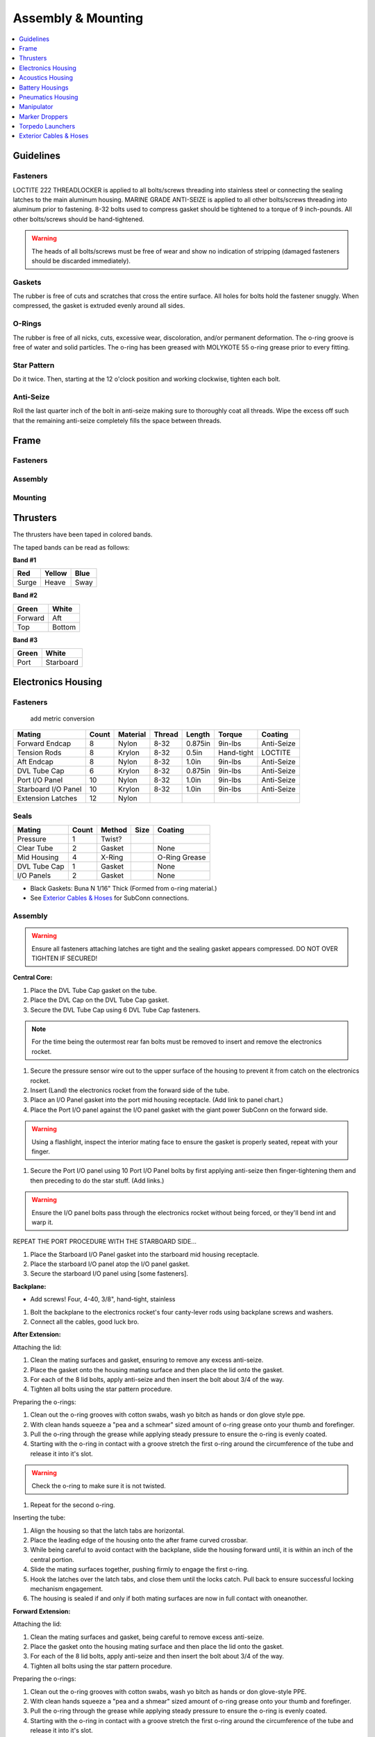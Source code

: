 Assembly & Mounting
===================

.. contents::
   :depth: 1
   :local:

Guidelines
----------

Fasteners
~~~~~~~~~

LOCTITE 222 THREADLOCKER is applied to all bolts/screws threading into stainless steel or connecting the sealing latches to the main aluminum housing. MARINE GRADE ANTI-SEIZE is applied to all other bolts/screws threading into aluminum prior to fastening. 8-32 bolts used to compress gasket should be tightened to a torque of 9 inch-pounds. All other bolts/screws should be hand-tightened.

.. warning::
   The heads of all bolts/screws must be free of wear and show no indication of stripping (damaged fasteners should be discarded immediately).

Gaskets
~~~~~~~

The rubber is free of cuts and scratches that cross the entire surface. All holes for bolts hold the fastener snuggly. When compressed, the gasket is extruded evenly around all sides.

O-Rings
~~~~~~~

The rubber is free of all nicks, cuts, excessive wear, discoloration, and/or permanent deformation. The o-ring groove is free of water and solid particles. The o-ring has been greased with MOLYKOTE 55 o-ring grease prior to every fitting.

Star Pattern
~~~~~~~~~~~~

Do it twice. Then, starting at the 12 o'clock position and working clockwise, tighten each bolt.

Anti-Seize
~~~~~~~~~~

Roll the last quarter inch of the bolt in anti-seize making sure to thoroughly coat all threads.
Wipe the excess off such that the remaining anti-seize completely fills the space between threads.

Frame
-----

Fasteners
~~~~~~~~~

Assembly
~~~~~~~~

Mounting
~~~~~~~~


Thrusters
---------

The thrusters have been taped in colored bands.

The taped bands can be read as follows:

**Band #1**

===== ====== ====
Red   Yellow Blue
===== ====== ====
Surge Heave  Sway
===== ====== ====

**Band #2**

======= ======
Green   White
======= ======
Forward Aft
Top     Bottom
======= ======

**Band #3**

===== =========
Green White
===== =========
Port  Starboard
===== =========


Electronics Housing
-------------------

Fasteners
~~~~~~~~~
                                                   add metric conversion
=================== ===== ======== ====== ======= ========== ==========
Mating              Count Material Thread Length  Torque     Coating
=================== ===== ======== ====== ======= ========== ==========
Forward Endcap      8     Nylon    8-32   0.875in 9in-lbs    Anti-Seize
Tension Rods        8     Krylon   8-32   0.5in   Hand-tight LOCTITE
Aft Endcap          8     Nylon    8-32   1.0in   9in-lbs    Anti-Seize
DVL Tube Cap        6     Krylon   8-32   0.875in 9in-lbs    Anti-Seize
Port I/O Panel      10    Nylon    8-32   1.0in   9in-lbs    Anti-Seize
Starboard I/O Panel 10    Krylon   8-32   1.0in   9in-lbs    Anti-Seize
Extension Latches   12    Nylon
=================== ===== ======== ====== ======= ========== ==========

Seals
~~~~~

============ ===== ====== ==== =============
Mating       Count Method Size Coating
============ ===== ====== ==== =============
Pressure     1     Twist?
Clear Tube   2     Gasket      None
Mid Housing  4     X-Ring      O-Ring Grease
DVL Tube Cap 1     Gasket      None
I/O Panels   2     Gasket      None
============ ===== ====== ==== =============

* Black Gaskets: Buna N 1/16" Thick (Formed from o-ring material.)
* See `Exterior Cables & Hoses`_ for SubConn connections.

Assembly
~~~~~~~~

.. warning::
   Ensure all fasteners attaching latches are tight and the sealing gasket appears compressed. DO NOT OVER TIGHTEN IF SECURED!

**Central Core:**

#. Place the DVL Tube Cap gasket on the tube.
#. Place the DVL Cap on the DVL Tube Cap gasket.
#. Secure the DVL Tube Cap using 6 DVL Tube Cap fasteners.

.. note::
   For the time being the outermost rear fan bolts must be removed to insert and remove the electronics rocket.

#. Secure the pressure sensor wire out to the upper surface of the housing to prevent it from catch on the electronics rocket.
#. Insert (Land) the electronics rocket from the forward side of the tube.
#. Place an I/O Panel gasket into the port mid housing receptacle. (Add link to panel chart.)
#. Place the Port I/O panel against the I/O panel gasket with the giant power SubConn on the forward side.

.. warning::
   Using a flashlight, inspect the interior mating face to ensure the gasket is properly seated, repeat with your finger.

#. Secure the Port I/O panel using 10 Port I/O Panel bolts by first applying anti-seize then finger-tightening them and then preceding to do the star stuff. (Add links.)

.. warning::
   Ensure the I/O panel bolts pass through the electronics rocket without being forced, or they'll bend int and warp it.

REPEAT THE PORT PROCEDURE WITH THE STARBOARD SIDE...

#. Place the Starboard I/O Panel gasket into the starboard mid housing receptacle.
#. Place the starboard I/O panel atop the I/O panel gasket.
#. Secure the starboard I/O panel using [some fasteners].

**Backplane:**

* Add screws! Four, 4-40, 3/8", hand-tight, stainless

#. Bolt the backplane to the electronics rocket's four canty-lever rods using backplane screws and washers.
#. Connect all the cables, good luck bro.

**After Extension:**

Attaching the lid:

#. Clean the mating surfaces and gasket, ensuring to remove any excess anti-seize.
#. Place the gasket onto the housing mating surface and then place the lid onto the gasket.
#. For each of the 8 lid bolts, apply anti-seize and then insert the bolt about 3/4 of the way.
#. Tighten all bolts using the star pattern procedure.

Preparing the o-rings:

#. Clean out the o-ring grooves with cotton swabs, wash yo bitch as hands or don glove style ppe.
#. With clean hands squeeze a "pea and a schmear" sized amount of o-ring grease onto your thumb and forefinger.
#. Pull the o-ring through the grease while applying steady pressure to ensure the o-ring is evenly coated.
#. Starting with the o-ring in contact with a groove stretch the first o-ring around the circumference of the tube and release it into it's slot.

.. warning::
   Check the o-ring to make sure it is not twisted.

#. Repeat for the second o-ring.

Inserting the tube:

#. Align the housing so that the latch tabs are horizontal.
#. Place the leading edge of the housing onto the after frame curved crossbar.
#. While being careful to avoid contact with the backplane, slide the housing forward until, it is within an inch of the central portion.
#. Slide the mating surfaces together, pushing firmly to engage the first o-ring.
#. Hook the latches over the latch tabs, and close them until the locks catch. Pull back to ensure successful locking mechanism engagement.
#. The  housing is sealed if and only if both mating surfaces are now in full contact with oneanother.

**Forward Extension:**

Attaching the lid:

#. Clean the mating surfaces and gasket, being careful to remove excess anti-seize.
#. Place the gasket onto the housing mating surface and then place the lid onto the gasket.
#. For each of the 8 lid bolts, apply anti-seize and then insert the bolt about 3/4 of the way.
#. Tighten all bolts using the star pattern procedure.

Preparing the o-rings:

#. Clean out the o-ring grooves with cotton swabs, wash yo bitch as hands or don glove-style PPE.
#. With clean hands squeeze a "pea and a shmear" sized amount of o-ring grease onto your thumb and forefinger.
#. Pull the o-ring through the grease while applying steady pressure to ensure the o-ring is evenly coated.
#. Starting with the o-ring in contact with a groove stretch the first o-ring around the circumference of the tube and release it into it's slot.

.. warning::
   Check the o-ring to make sure it is not twisted.

#. Repeat for the second o-ring.

Inserting the tube:

#. Align the housing so that the latch tabs are horizontal.
#. Place the leading edge of the housing onto the forward frame curved crossbar.

#. Tilt the housing forward until the lower leading edge is low enough to pass below the downward-facing camera.
#. Push the housing longitudinally for an inch before leveling the housing.

#. While being careful to avoid contact with the camera, slide the housing aft until, it is within an inch of the central portion.
#. Slide the mating surfaces together, pushing firmly to engage the first o-ring.
#. Hook the latches over the latch tabs, and close them until the locks catch. Pull back to ensure successful locking mechanism engagement.
#. The housing is sealed if and only if both mating surfaces are now in full contact with oneanother.


Mounting
~~~~~~~~

**Attaching Central Core to Frame**

**Attaching Forward Extension to Central Core**

See above, for now.

**Attaching After Extension to Central Core**

See above, for now.


Acoustics Housing
-----------------

Fasteners
~~~~~~~~~

============== ===== ======== ====== ======= ======= ==========
Mating         Count Material Thread Length  Torque  Coating
============== ===== ======== ====== ======= ======= ==========
Mounting Block 3     Krylon   8-32   0.5in   9in-lbs Anti-Seize
Housing Lid    8     Nylon    8-32   0.75in  9in-lbs Anti-Seize
============== ===== ======== ====== ======= ======= ==========

Seals
~~~~~

================= ===== ====== ==== =============
Mating            Count Method Size Coating
================= ===== ====== ==== =============
Hydrophone Block  1     Gasket      None
Housing Lid       1     Gasket      None
Hydrophones       3     Screw?
================= ===== ====== ==== =============

* See `Exterior Cables & Hoses`_ for SubConn connections.

Assembly
~~~~~~~~

#. Securely tighten hydrophones to mounting block.
#. Place hydrophone gasket on [something].
#. Place hydrophone block on hydrophone gasket.
#. Secure block and gasket using three mounting block fasteners.
#. Place lid gasket on housing.
#. Place lid on gasket.
#. Secure lid and gasket using eight lid fasteners in a star pattern.

Mounting
~~~~~~~~

#. Acoustics housing secured to main housing. HOW?
#. Latch secured. WHO? WHAT? WHERE? WHY? WHEN?


Battery Housings
----------------

.. note::

   The following applies to a single battery housing and must be repeated for the second housing.

Fasteners
~~~~~~~~~

============== ===== ======== ====== ======= ======= ==========
Mating         Count Material Thread Length  Torque  Coating
============== ===== ======== ====== ======= ======= ==========
Relief Valve   4     Krylon   8-32   0.5in   9in-lbs Anti-Seize
Housing Lid    8     Nylon    8-32   0.75in  9in-lbs Anti-Seize
============== ===== ======== ====== ======= ======= ==========

Seals
~~~~~

============= ===== ====== ==== =============
Mating        Count Method Size Coating
============= ===== ====== ==== =============
Relief Valve  1
Valve Block   1     Gasket      None
Housing Lid   1     Gasket      None
============= ===== ====== ==== =============

* See `Exterior Cables & Hoses`_ for SubConn connections.

Assembly
~~~~~~~~

#. The relief valve probably has to go on to the mounting block first.
#. Then the valve goes on, I assume.
#. Secure the valve assembly to the housing using four relief valve bolts.
#. Place the housing lid gasket on the housing.
#. Place the lid onto the housing and gasket.
#. Secure the lid using 8 fasteners in a star pattern.

Mounting
~~~~~~~~

.. note::
   The data SubConn must be attached to the battery housing and all other main housing subconns must be attached prior to placing the battery housing into it's receptacle.

#. Align the battery housing such that the power cable is facing forward and the data cable is facing upward (relief valve down).
#. Place the battery housing into the chassis receptacle by first inserting the aft end working the forward portion in.
#. Secure the battery housing by closing the retaining arms and engaging the latch.

Pneumatics Housing
------------------

.. warning::
   If the pneumatics system will not be used and the hoses will not be inserted the grabbers and pnuematics housing must be removed from the vehicle prior to submerging.

Fasteners
~~~~~~~~~

============== ===== ======== ====== ======= ======= ==========
Mating         Count Material Thread Length  Torque  Coating
============== ===== ======== ====== ======= ======= ==========
Relief Valve   4     Krylon   8-32   0.5in   9in-lbs Anti-Seize
Tube Matrix    6     Nylon    8-32   0.75in  9in-lbs Anti-Seize
Housing Lid    12    Krylon   8-32   0.75in  9in-lbs Anti-Seize
============== ===== ======== ====== ======= ======= ==========

Seals
~~~~~

============= ===== ====== ==== =============
Mating        Count Method Size Coating
============= ===== ====== ==== =============
Relief Valve  7     Gasket      None
Tube Matrix   1     Gasket      None
Housing Lid   4     Gasket      None
============= ===== ====== ==== =============

* See `Exterior Cables & Hoses`_ for SubConn connections.

Pneumatic Connections:

*	All ports on external pneumatics matrix occupied and secured
*	Ports on internal pneumatics matrix occupied if necessary and secured

Assembly
~~~~~~~~

#. Put the relief valve itself onto something.
#. Place relief valve gaskets where they go.
#. Put the relief valve block between them?
#. Secure the relief valve using four Krylon bolts.
#. Place tube matrix gasket on the housing.
#. Place tube matrix on the gasket.
#. Secure the tube matrix and gasket using 6 Nylon bolts.
#. Place the housing lid gasket on the housing.
#. Place the housing lid on the gasket.
#. Secure the housing lid and gasket using 12 screws.

Mounting
~~~~~~~~

#. Acoustics housing secured to main housing
#. Latches secured
#. Times two.
#. But, W5 + how?


Manipulator
-----------

* Cameron

**Control matrix:**

=== === =======
A   B   Effect
=== === =======
on  on  lock
on  off fwd/rev
off on  rev/fwd
off off relax
=== === =======


Fasteners
~~~~~~~~~

Assembly
~~~~~~~~

Mounting
~~~~~~~~

.. note::
   Remove all velcro ties before use, and replace them after.

Marker Droppers
---------------

* Nathan

Fasteners
~~~~~~~~~

Assembly
~~~~~~~~

Mounting
~~~~~~~~

**Attaching the hoses:**

#. Loosen the retaining nut.
#. Insert the hose until it stops.
#. Tighten the retaining nut.


Torpedo Launchers
-----------------

Fasteners
~~~~~~~~~

Assembly
~~~~~~~~

Mounting
~~~~~~~~

#. Push the black plastic thing in.
#. Push the hose in until it stops.
#. Release the black plastic thing.


Exterior Cables & Hoses
-----------------------

.. warning::
   The bulkhead connectors are tightened against mounting surfaces. MOLYKOTE 44 MEDIUM grease is applied to all male pins before mating.

.. note::
   - SubConn `Power`_ Series information.
   - SubConn `Micro`_ Circular Series information.

You can download :download:`this cabling diagram </_static/CablingDiagram.pdf>` or :download:`this block diagram </_static/FunctionalBlockDiagram(8).pdf>`.


Main Housing I/O Panel -- Port
~~~~~~~~~~~~~~~~~~~~~~~~~~~~~~

.. note::
   All SubConns have strain reliefs with the exception of bottom port surge.

+---------------------------+-----------------+--------+----------------+
| Connection                | Series          | # Pins | Amps/Connector |
+===========================+=================+========+================+
| Acoustics Housing         | Micro Circular  |  4     |  20            |
+---------------------------+-----------------+--------+----------------+
| Kill Switch               | Micro Circular  |  4     |  20            |
+---------------------------+-----------------+--------+----------------+
| Battery Housing -- Port   | Micro Circular  |  4     |  20            |
+---------------------------+-----------------+--------+----------------+
| Battery Housing -- Port   | Power           |  4     |  50            |
+---------------------------+-----------------+--------+----------------+
| Pneumatics Housing        | Micro Circular  |  4     |  20            |
+---------------------------+-----------------+--------+----------------+
| Thruster -- Upper Surge   | Micro Circular  |  3     |  20            |
+---------------------------+-----------------+--------+----------------+
| Thruster -- Lower Surge   | Micro Circular  |  3     |  20            |
+---------------------------+-----------------+--------+----------------+
| Thruster -- Forward Heave | Micro Circular  |  3     |  20            |
+---------------------------+-----------------+--------+----------------+
| Thruster -- After Heave   | Micro Circular  |  3     |  20            |
+---------------------------+-----------------+--------+----------------+
| Thruster -- Forward Sway  | Micro Circular  |  3     |  20            |
+---------------------------+-----------------+--------+----------------+

Main Housing I/O Panel -- Starboard
~~~~~~~~~~~~~~~~~~~~~~~~~~~~~~~~~~~

.. note::
   All SubConns have strain reliefs with the exception of bottom starboard surge.

+---------------------------+-----------------+--------+----------------+
| Connection                | Series          | # Pins | Amps/Connector |
+===========================+=================+========+================+
| Pneumatics Housing        | Micro Circular  |  4     |  20            |
+---------------------------+-----------------+--------+----------------+
| Battery Housing -- Stbd   | Micro Circular  |  4     |  20            |
+---------------------------+-----------------+--------+----------------+
| Battery Housing -- Stbd   | Power           |  4     |  50            |
+---------------------------+-----------------+--------+----------------+
| Thruster -- Upper Surge   | Micro Circular  |  3     |  20            |
+---------------------------+-----------------+--------+----------------+
| Thruster -- Lower Surge   | Micro Circular  |  3     |  20            |
+---------------------------+-----------------+--------+----------------+
| Thruster -- Forward Heave | Micro Circular  |  3     |  20            |
+---------------------------+-----------------+--------+----------------+
| Thruster -- After Heave   | Micro Circular  |  3     |  20            |
+---------------------------+-----------------+--------+----------------+
| Thruster -- Aft Sway      | Micro Circular  |  3     |  20            |
+---------------------------+-----------------+--------+----------------+
| Tether                    | Ethernet        |  8     |                |
+---------------------------+-----------------+--------+----------------+

Pneumatics Housing (Hoses)
~~~~~~~~~~~~~~~~~~~~~~~~~~

+---------------------------+----------+----------+
| Connection                | Color    | Diameter |
+===========================+==========+==========+
| Supply                    |          |          |
+---------------------------+----------+----------+
| Manipulator -- Port       |          |          |
+---------------------------+----------+----------+
| Manipulator -- Stbd       |          |          |
+---------------------------+----------+----------+
| Marker Dropper -- Port    |          |          |
+---------------------------+----------+----------+
| Marker Dropper -- Stbd    |          |          |
+---------------------------+----------+----------+
| Torpedo Launcher -- Port  |          |          |
+---------------------------+----------+----------+
| Torpedo Launcher -- Stbd  |          |          |
+---------------------------+----------+----------+


.. _Power: http://www.macartney.com/what-we-offer/systems-and-products/connectivity/subconn/subconn-power-series/subconn-power-battery-2-3-and-4-contacts/
.. _Micro: http://www.macartney.com/what-we-offer/systems-and-products/connectivity/subconn/subconn-micro-circular-series/subconn-micro-circular-2-3-4-5-6-and-8-contacts-and-g2-2-3-and-4-contacts/
